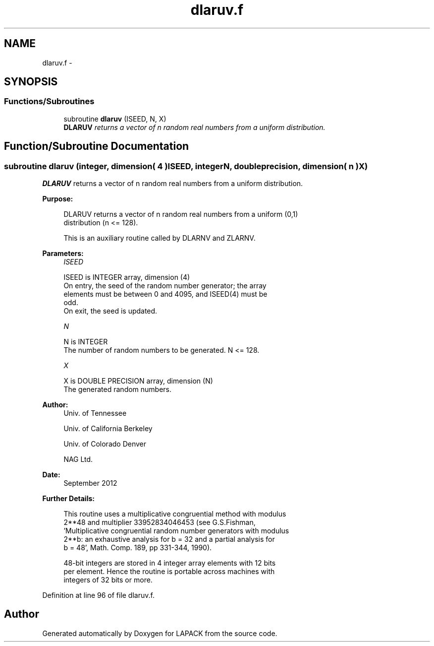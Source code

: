 .TH "dlaruv.f" 3 "Sat Nov 16 2013" "Version 3.4.2" "LAPACK" \" -*- nroff -*-
.ad l
.nh
.SH NAME
dlaruv.f \- 
.SH SYNOPSIS
.br
.PP
.SS "Functions/Subroutines"

.in +1c
.ti -1c
.RI "subroutine \fBdlaruv\fP (ISEED, N, X)"
.br
.RI "\fI\fBDLARUV\fP returns a vector of n random real numbers from a uniform distribution\&. \fP"
.in -1c
.SH "Function/Subroutine Documentation"
.PP 
.SS "subroutine dlaruv (integer, dimension( 4 )ISEED, integerN, double precision, dimension( n )X)"

.PP
\fBDLARUV\fP returns a vector of n random real numbers from a uniform distribution\&.  
.PP
\fBPurpose: \fP
.RS 4

.PP
.nf
 DLARUV returns a vector of n random real numbers from a uniform (0,1)
 distribution (n <= 128).

 This is an auxiliary routine called by DLARNV and ZLARNV.
.fi
.PP
 
.RE
.PP
\fBParameters:\fP
.RS 4
\fIISEED\fP 
.PP
.nf
          ISEED is INTEGER array, dimension (4)
          On entry, the seed of the random number generator; the array
          elements must be between 0 and 4095, and ISEED(4) must be
          odd.
          On exit, the seed is updated.
.fi
.PP
.br
\fIN\fP 
.PP
.nf
          N is INTEGER
          The number of random numbers to be generated. N <= 128.
.fi
.PP
.br
\fIX\fP 
.PP
.nf
          X is DOUBLE PRECISION array, dimension (N)
          The generated random numbers.
.fi
.PP
 
.RE
.PP
\fBAuthor:\fP
.RS 4
Univ\&. of Tennessee 
.PP
Univ\&. of California Berkeley 
.PP
Univ\&. of Colorado Denver 
.PP
NAG Ltd\&. 
.RE
.PP
\fBDate:\fP
.RS 4
September 2012 
.RE
.PP
\fBFurther Details: \fP
.RS 4

.PP
.nf
  This routine uses a multiplicative congruential method with modulus
  2**48 and multiplier 33952834046453 (see G.S.Fishman,
  'Multiplicative congruential random number generators with modulus
  2**b: an exhaustive analysis for b = 32 and a partial analysis for
  b = 48', Math. Comp. 189, pp 331-344, 1990).

  48-bit integers are stored in 4 integer array elements with 12 bits
  per element. Hence the routine is portable across machines with
  integers of 32 bits or more.
.fi
.PP
 
.RE
.PP

.PP
Definition at line 96 of file dlaruv\&.f\&.
.SH "Author"
.PP 
Generated automatically by Doxygen for LAPACK from the source code\&.
